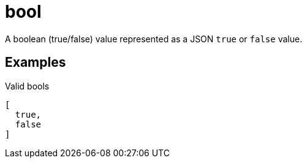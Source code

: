 [[bool]]
= bool

A boolean (true/false) value represented as a JSON `true` or `false` value.

## Examples

.Valid bools
[source,json]
----
[
  true,
  false
]
----
